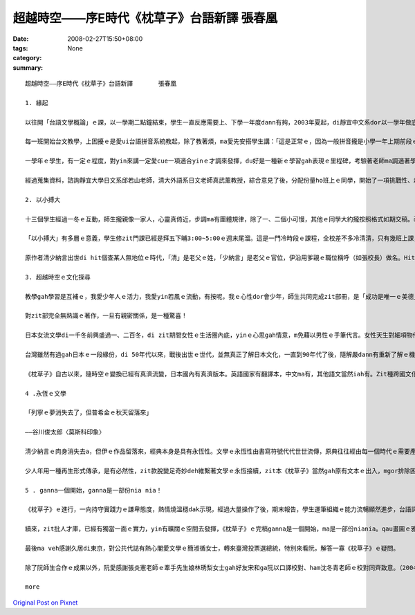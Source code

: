 超越時空――序E時代《枕草子》台語新譯       張春凰
#######################################################################

:date: 2008-02-27T15:50+08:00
:tags: 
:category: None
:summary: 


:: 

  超越時空――序E時代《枕草子》台語新譯       張春凰

  1. 緣起

  以往開「台語文學概論」ｅ課，以一學期二點鐘結束，學生一直反應需要上、下學一年度dann有夠，2003年夏起，di靜宜中文系dor以一學年做底，做深化ｅ概論授課。

  每一班開始台文教學，上困擾ｅ是愛ui台語拼音系統教起，除了教著煩，ma愛先安搭學生講：「這是正常ｅ，因為一般拼音攏是小學一年上期前段ｅ基礎教學，過去咱無母語課程，所以只好di zit時陣教，閣因為這是基礎，無學ma跳ve過……」。逐學期只要有新生dor愛重新來一遍，為著veh ho學生mtang讀讀leh dor放還老師，接觸ｅ練習、考試、寫作攏愛跟diau-diau，連後聽、講、讀、寫做調整並行。到學期末書寫，上台發表攏告一段落。這是一學期ｅ情形。

  一學年ｅ學生，有一定ｅ程度，對yin來講一定愛cue一項適合yinｅ才調來發揮，du好是一種新ｅ學習gah表現ｅ里程碑，考驗著老師ma調適著學習ｅ興趣gah機制。知影《枕草子》是日本平安時代gah紫式部ｅ《源氏物語》仝款出名ｅ女流文學，是散文ma是隨筆小品，dor興起ho學生做作業、練文筆ｅ想法，按呢是了解異國文化、豐富台文園地ｅ途徑之一，dor隨決定以翻譯ｅ方式來介紹ho「E世代」ｅ讀者。

  經過蒐集資料，諮詢靜宜大學日文系邱若山老師，清大外語系日文老師真武薰教授，綜合意見了後，分配份量ho班上ｅ同學，開始了一項挑戰性、趣味性、文學性ｅ超越時空之旅。

  2. 以小搏大

  十三個學生經過一冬ｅ互動，師生攏親像一家人，心靈真倚近，步調ma有團體規律，除了一、二個小可慢，其他ｅ同學大約攏按照格式如期交稿。改作業、定稿兼校對有二種心情，一是看著徒弟ｅ文筆掌握文意ｅ熟手，心情足歡喜，另外是大量ｅ作業改gah頷頸疼，無應該m對ｅ所在閣離離落落，dor愛耐苦la！好佳哉，少年人真體貼，yin攏完成任務。

  「以小搏大」有多層ｅ意義，學生修zit門課已經是拜五下晡3:00~5:00ｅ週末尾溜。這是一門冷時段ｅ課程，全校差不多冷清清，只有幾班上課，時間真無集中連續。我佩服學生留落來修課，同時ma按算，只要課開會成，m驚死ｅ、有決心ｅ，dor m驚艱苦，牽手做伙走向台語zit條路，其中若有一個得道，阮翁仔某ui新竹來dor有夠值a。細班，阮一點dor無凊采、無打折，第一學期ｅ作業經過修改攏登上「時行」、「島鄉」ｅ台文雜誌，第二學期更加款好veh出版400頁以上ｅ一千冬前日本名作。細細班di冷門ｅ時段閣長達一年ｅ浸煉，「以小搏大」，hiam giunn仔〔辣椒〕若會hiang m免大條，ma因為袖珍型ｅ學生數量edang做深層ｅ看顧，zit本古典文學dor以台語新譯ｅ面貌，呈現出伊ｅ「另類現代性」（alternative modernity）。

  原作者清少納言出世di hit個查某人無地位ｅ時代，「清」是老父ｅ姓，「少納言」是老父ｅ官位，伊沿用爹親ｅ職位稱呼（如張校長）做名。Hit當時，查甫人edang同時有幾個查某人，女性di厝內安守等待，查甫人暗時愛來dor來，一個被動ｅ角色，一堆規矩、民俗限制等等。伊入宮擔任款待皇后，以一位無家己名姓ｅ女子，憑伊ｅ才華，細膩ｅ文筆記錄了當時ｅ宮中生活gah社會動態、花草、樹木、鳥隻、橋、島、關、人、事、衣飾gah歌謠等等，di相當ｅ程度上是日本hit當時ｅ社會人文風尚gah自然風貌。有zit本《枕草子》，為日本古典文學史上賦有重大ｅ意義，所以作品本身dor有「以小搏大」ｅ典範。

  3. 超越時空ｅ文化探尋

  教學gah學習是互補ｅ，我愛少年人ｅ活力，我愛yin若風ｅ流動，有按呢，我ｅ心性dor會少年，師生共同完成zit部冊，是「成功是唯一ｅ美德」deh導航。

  對zit部完全無熟識ｅ著作，一旦有親密關係，是一種驚喜！

  日本女流文學di一千冬前興盛過一、二百冬，di zit期間女性ｅ生活圈內底，yinｅ心思gah情意，m免藉以男性ｅ手筆代言。女性天生對細項物件敏感，親像di清少納言筆下有明顯ｅ代表性，男性當然有相當ｅ敏利心思，只不過di男女相通點之外，iah有另種角度ｅ觀點差異，莫怪女流文學自有特色。趣味ｅ是，以現代人教育ｅ普及來講，當咱藉著zit本散文筆記來欣賞文本，並無限di女流之輩ｅ眼線之內，顛倒是超越時空直接gah人類靈性共通ｅ接涉。

  台灣雖然有過gah日本ｅ一段緣份，di 50年代以來，戰後出世ｅ世代，並無真正了解日本文化，一直到90年代了後，隨解嚴dann有重新了解ｅ機會，青少年哈日，ganna學著人表面ｅ裝扮gah模樣kah濟，別人ｅ民族性真髓並無析透，雖bong咱di zit本冊內底無法度du著日本ｅ現代性全貌，mgor咱卻esai加加減減掠取會著伊ｅ傳統質素。藉母語示現zit本冊ｅ過程中，咱仝款感受會著人類共通、ve變ｅ精神層面，同時ui文學作品來看日本現代化，對主體性ｅ固守gah宣揚相同，使得di一、二十冬來經濟泡仔化了後，仝款無失去考究、改造、精緻、創意ｅ嚴謹作風。Ui服飾來講di東京地鐵ｅ車廂內，一、二個穿和服ｅ仕女，高雅柔轉ｅ扮貌，是一種內外一致ｅ美感，一種自然自在ｅ流露背後ｅ民族性，親像春天時節盛開ｅ櫻花所具有ｅ完美象徵，或者是hit款90度ｅ行禮，di人山人海ｅ街路中，惜別ｅ禮數仝款進行ｅ存在，贈品互送、批信互通、葵扇due身ｅ流風，ui《枕草子》內底可見蹤影。

  《枕草子》自古以來，隨時空ｅ變換已經有真濟流變，日本國內有真濟版本。英語國家有翻譯本，中文ma有，其他語文當然iah有。Zit種跨國文化ｅ流佈是人類文化ｅ共同資產，寶貴閣富有參考價值，zit本台語翻譯是台語文界ｅ翻譯再生產，台文版ma是一粒一粒ｅ創舉，di短短ｅ時間分工合作，以E時代台語新生出落，引發少年人ｅ才力gah潛力，di某一層程度上是文化番易（mimicry）現象。Di zia以台語ｅ土壤來表現世界各地文風，進展現代台文ｅ生命力，更接納各款面向ｅ伸縮，gah無限ｅ生機，做一個超越時空地域ｅ文化探索。

  4 .永恆ｅ文學

  「列寧ｅ夢消失去了，但普希金ｅ秋天留落來」

  ――谷川俊太郎〈莫斯科印象〉

  清少納言ｅ肉身消失去a，但伊ｅ作品留落來，經典本身是具有永恆性。文學ｅ永恆性由書寫符號代代世世流傳，原典往往經由每一個時代ｅ需要產生變異性，原有主要精神仝款保持，語文形式ma仝款會產生變化。台語文界有一寡主張保有台語原汁ｅ先輩，時常無看著完整文本ｅ出世，只有雜雜碎碎提出原汁語詞ｅ批評，90%以上ｅ成果無鼓勵，suah以10%以下ｅ比率對少年人指點或藐視，按呢ｅ結果假若有隔裂，甚至少年人有可能giu轉去lo！

  少人年用一種再生形式傳承，是有必然性，zit款脫變足奇妙deh維繫著文學ｅ永恆接續，zit本《枕草子》當然gah原有文本ｅ出入，mgor排除困難創新ｅ勇氣是十足ｅ，以目前台語文學起步ｅ開始，原典優雅、輕快、自由，生活隨筆ｅ特色經由台語ga台語界注入一港活水，同時《枕草子》ｅ版本創新記錄，經此閣添加新活力，ui zit點ma是永恆文學ｅ生湠！值得咱重視珍惜。

  5 . ganna一個開始，ganna是一部份nia nia！

  《枕草子》ｅ進行，一向持守實踐力ｅ謙卑態度，熱情燒溫穩dak示現，經過大量操作了後，期末報告，學生運筆組織ｅ能力流暢顯然進步，台語詞彙厚度加強，實際ｅ經驗，有「時勢起造英雄，英雄閣起造時勢」ｅ架勢，這是我感覺真好、真疊實ｅ所在。

  續來，zit批人才庫，已經有獨當一面ｅ實力，yin有曠闊ｅ空間去發揮，《枕草子》ｅ完稿ganna是一個開始，ma是一部份niania。qau畫圖ｅ雅玲為冊面做衫，台語好閣用心ｅ政榮為《枕草子》qiah頭旗，怡臻負責收稿、排版、校稿等。當我du著鄭邦鎮主任，伊zit款有文化願景ｅ學者，足a-Sali〔阿莎力〕講 ：「做你ga出lue，欠外濟ga我講！」滿面ｅ開朗gah誠意，有將才之風，a「who驚who！？」

  最後ma veh感謝久居di東京，對公共代誌有熱心閣愛文學ｅ簡淑循女士，轉來臺灣投票選總統，特別來看阮，解答一寡《枕草子》ｅ疑問。

  除了阮師生合作ｅ成果以外，阮愛感謝張炎憲老師ｅ牽手先生娘林琇梨女士gah好友宋和ga阮以口譯校對、ham沈冬青老師ｅ校對同齊致意。（2004.6.6）

  more


`Original Post on Pixnet <http://daiqi007.pixnet.net/blog/post/14782962>`_